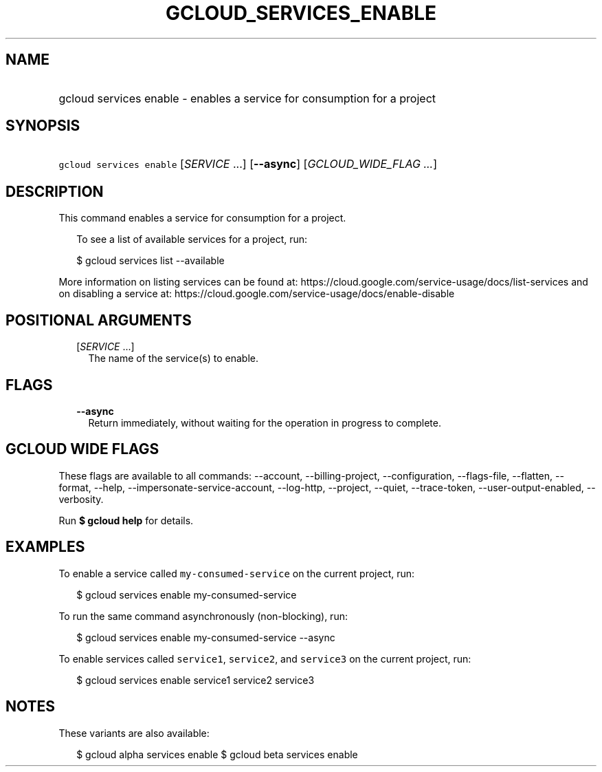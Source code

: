 
.TH "GCLOUD_SERVICES_ENABLE" 1



.SH "NAME"
.HP
gcloud services enable \- enables a service for consumption for a project



.SH "SYNOPSIS"
.HP
\f5gcloud services enable\fR [\fISERVICE\fR\ ...] [\fB\-\-async\fR] [\fIGCLOUD_WIDE_FLAG\ ...\fR]



.SH "DESCRIPTION"

This command enables a service for consumption for a project.

.RS 2m
To see a list of available services for a project, run:
.RE

.RS 2m
$ gcloud services list \-\-available
.RE

More information on listing services can be found at:
https://cloud.google.com/service\-usage/docs/list\-services and on disabling a
service at: https://cloud.google.com/service\-usage/docs/enable\-disable



.SH "POSITIONAL ARGUMENTS"

.RS 2m
.TP 2m
[\fISERVICE\fR ...]
The name of the service(s) to enable.


.RE
.sp

.SH "FLAGS"

.RS 2m
.TP 2m
\fB\-\-async\fR
Return immediately, without waiting for the operation in progress to complete.


.RE
.sp

.SH "GCLOUD WIDE FLAGS"

These flags are available to all commands: \-\-account, \-\-billing\-project,
\-\-configuration, \-\-flags\-file, \-\-flatten, \-\-format, \-\-help,
\-\-impersonate\-service\-account, \-\-log\-http, \-\-project, \-\-quiet,
\-\-trace\-token, \-\-user\-output\-enabled, \-\-verbosity.

Run \fB$ gcloud help\fR for details.



.SH "EXAMPLES"

To enable a service called \f5my\-consumed\-service\fR on the current project,
run:

.RS 2m
$ gcloud services enable my\-consumed\-service
.RE

To run the same command asynchronously (non\-blocking), run:

.RS 2m
$ gcloud services enable my\-consumed\-service \-\-async
.RE

To enable services called \f5service1\fR, \f5service2\fR, and \f5service3\fR on
the current project, run:

.RS 2m
$ gcloud services enable service1 service2 service3
.RE



.SH "NOTES"

These variants are also available:

.RS 2m
$ gcloud alpha services enable
$ gcloud beta services enable
.RE

